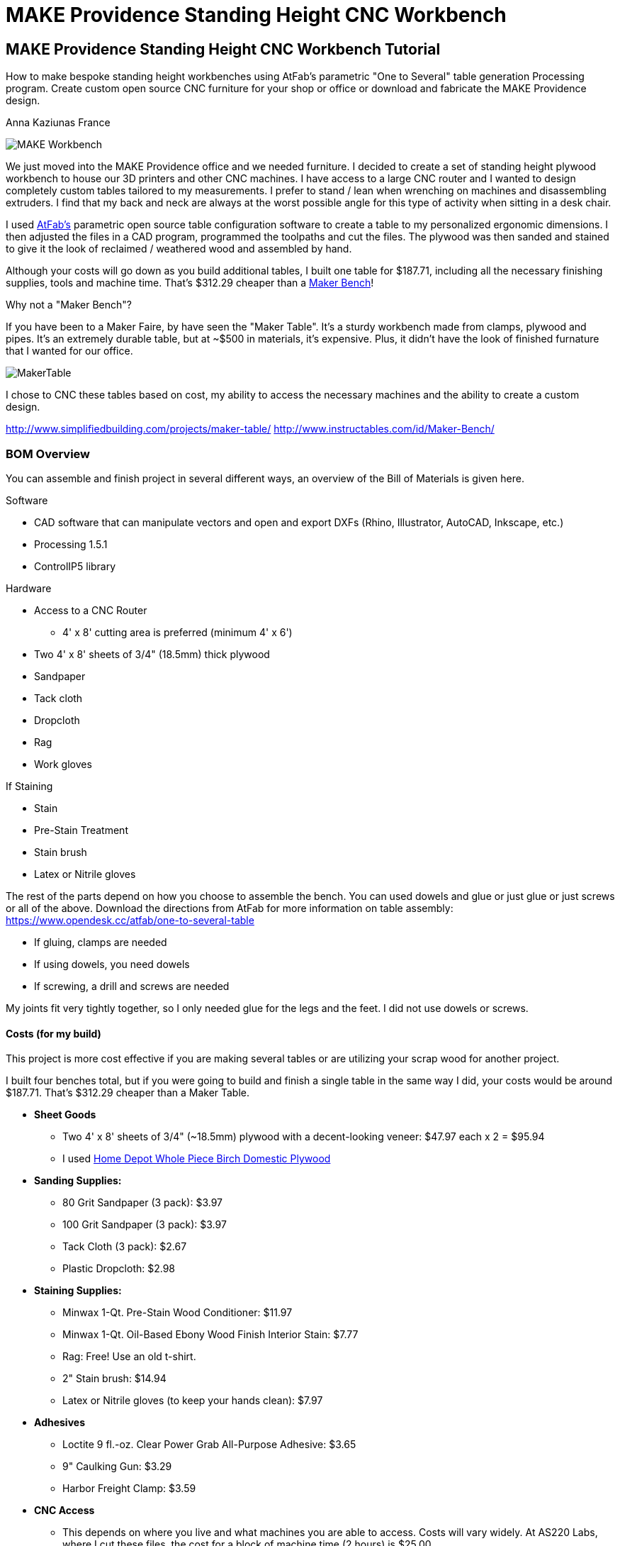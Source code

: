 = MAKE Providence Standing Height CNC Workbench

== MAKE Providence Standing Height CNC Workbench Tutorial

****
[role="lede"]
How to make bespoke standing height workbenches using AtFab's parametric "One to Several" table generation Processing program. Create custom open source CNC furniture for your shop or office or download and fabricate the MAKE Providence design. 

[role="byline"]
Anna Kaziunas France
****

image::images/MAKE_Workbench.jpg[]

We just moved into the MAKE Providence office and we needed furniture. I decided to create a set of standing height plywood workbench to house our 3D printers and other CNC machines. I have access to a large CNC router and I wanted to design completely custom tables tailored to my measurements. I prefer to stand / lean when wrenching on machines and disassembling extruders. I find that my back and neck are always at the worst possible angle for this type of activity when sitting in a desk chair. 


I used http://www.filson-rohrbacher.com/atfab.html[AtFab's] parametric open source table configuration software to create a table to my personalized ergonomic dimensions.  I then adjusted the files in a CAD program, programmed the toolpaths and cut the files. The plywood was then sanded and stained to give it the look of reclaimed / weathered wood and assembled by hand.  

Although your costs will go down as you build additional tables, I built one table for $187.71, including all the necessary finishing supplies, tools and machine time. That’s $312.29 cheaper than a http://www.instructables.com/id/Maker-Bench/[Maker Bench]!  

.Why not a "Maker Bench"?
****
If you have been to a Maker Faire, by have seen the "Maker Table".  It's a sturdy workbench made from clamps, plywood and pipes.  It's an extremely durable table, but at ~$500 in materials, it's expensive.  Plus, it didn't have the look of finished furnature that I wanted for our office.  

image::images/MakerTable.jpg[]

I chose to CNC these tables based on cost, my ability to access the necessary machines and the ability to create a custom design.

http://www.simplifiedbuilding.com/projects/maker-table/
http://www.instructables.com/id/Maker-Bench/
****


=== BOM Overview

You can assemble and finish project in several different ways, an overview of the Bill of Materials is given here.

.Software
* CAD software that can manipulate vectors and open and export DXFs (Rhino, Illustrator, AutoCAD, Inkscape, etc.)
* Processing 1.5.1
* ControlIP5 library

.Hardware
* Access to a CNC Router 
** 4' x 8' cutting area is preferred (minimum 4' x 6')
* Two 4' x 8' sheets of 3/4" (18.5mm) thick plywood
* Sandpaper
* Tack cloth
* Dropcloth
* Rag 
* Work gloves 

.If Staining
* Stain
* Pre-Stain Treatment
* Stain brush
* Latex or Nitrile gloves 

The rest of the parts depend on how you choose to assemble the bench.  You can used dowels and glue or just glue or just screws or all of the above. Download the directions from AtFab for more information on table assembly: https://www.opendesk.cc/atfab/one-to-several-table

* If gluing, clamps are needed
* If using dowels, you need dowels
* If screwing, a drill and screws are needed

My joints fit very tightly together, so I only needed glue for the legs and the feet.  I did not use dowels or screws.  

==== Costs (for my build)

This project is more cost effective if you are making several tables or are utilizing your scrap wood for another project.

I built four benches total, but if you were going to build and finish a single table in the same way I did, your costs would be around $187.71.  That's $312.29 cheaper than a Maker Table.

* *Sheet Goods*
** Two 4' x 8' sheets of 3/4" (~18.5mm) plywood with a decent-looking veneer: $47.97 each x 2 = $95.94 
** I used http://www.homedepot.com/p/Project-Panels-Whole-Piece-Birch-Domestic-Plywood-Price-Varies-by-Size-165921/100077837#[Home Depot Whole Piece Birch Domestic Plywood]
* *Sanding Supplies:* 
** 80 Grit Sandpaper (3 pack): $3.97
** 100 Grit Sandpaper (3 pack): $3.97
** Tack Cloth (3 pack): $2.67
** Plastic Dropcloth: $2.98
* *Staining Supplies:* 
** Minwax 1-Qt. Pre-Stain Wood Conditioner: $11.97
** Minwax 1-Qt. Oil-Based Ebony Wood Finish Interior Stain: $7.77
** Rag: Free! Use an old t-shirt.
** 2" Stain brush: $14.94
** Latex or Nitrile gloves (to keep your hands clean): $7.97 
* *Adhesives*
** Loctite 9 fl.-oz. Clear Power Grab All-Purpose Adhesive: $3.65
** 9" Caulking Gun: $3.29
** Harbor Freight Clamp: $3.59
* *CNC Access* 
** This depends on where you live and what machines you are able to access.  Costs will vary widely. At AS220 Labs, where I cut these files, the cost for a block of machine time (2 hours) is $25.00. 

*Total Cost: $187.71*

You probably have some of this stuff laying around, so your costs may be far less.  The cost per table decreases as you build more of them.  

If you have a fully equipped workshop, you probably only need the plywood and the machine time which *brings the cost down to $120.94*.

NOTE: Harbor Freight (http://www.harborfreight.com/) is a great place to buy cheap clamps.  I used Locktite Power Grab clear glue for this project with a caulk gun, but you can use any clear wood glue.  

=== Where to Get CNC Access? 

Machine access is a important part of this project.  You will need to use a CNC machine to cut these files and complete this project. A machine with a 4' x 8' (1219.2mm x 2438.4mm) bed is preferred, as plywood commonly comes in 4' x 8' sheets. The larger the sheet size, the easier it is to arrange the parts and less waste material generated. However, you could make this design work on with 4' x 6' cutting area.  

There are numerous http://fab.cba.mit.edu/about/labs/[FabLabs], http://makerspace.com/makerspace-directory[Makerspaces], http://hackerspaces.org/wiki/List_of_ALL_Hacker_Spaces[Hackerspaces] and http://www.techshop.ws/locations.html[TechShops] popping up all over the world where you can access a large CNC router. Check out their directories for how to get trained and get machine access near you so you can start busting out (almost) infinitely configurable furniture.

Yoou _could_ design your furnature and have someone else fabricate it for you, but where's the fun in that?  If you can't get machine access, you could use find independent fabricator through https://www.fabhub.io/[FabHub] or http://www.100kgarages.com/[100kGarages] to cut the files for you. 

=== 1. Measure Your Workspace 

The MAKE Providence office has some funky wall features, with two pipes jutting out of the floor in the exact area I wanted to put two of the workbenches. I considered building custom tables to enclose the pipes. In the end, I decided that reconfigurability was important for our office.  I created two workbenches that span the wall between the pipes, no custom cuts needed. 

My version of this workbench extends 1042mm above the ground. If you make them taller, check you wall to make sure your light switch (if on the same wall) is still accessible. 

image::images/Measuring_9616.jpg[]

image::images/Measuring_9619.jpg[]

image::images/Measuring_9655.jpg[]

To get a feel for how the benches would occupy space, I measured the bench width from the wall and marked the measurements with tape.  I then marked off the area with more tape and took measurements. 

=== 2. Design, Ergonomic and Materials Decisions

The biggest factor to take into consideration when designing customized standing height tables is your individual measurements. Where do your arms rest when you are standing? This determines the height of the tables.  The table height should be at or just below bent elbow height.  

I am 5'7" and 41" (1042mm) tall is perfect for me, but you should measure yourself to see what is right for you - after all, this is a design is parametric and completely customizable (with a little CAD work). 

===== Determine Table Dimensions

What size do your tables need to be to fit into your workspace? Determine the dimensions of your table or tables and record them.  You will need to enter them into the parametric AtFab app.  

.Anna's Standing Height Workbench Dimensions
[format="csv",width="30%",cols="2"]
|======
Table Width,600mm
Table Length,1520mm
Table Height,1042mm 
|======

.Image http://www.wired.com/images_blogs/wiredscience/2012/09/mf-standing-deskb_f.jpg[courtsey of Wired]
image::images/Standing_Desk_Ergonimic.jpg[]

=== 2. Procure Your Materials 

These workbenches can be machined in many different materials. I optimized my files for 18.5mm thick plywood. Plywood has some advantages over other materials for this type of project, it has a little give to it.  If you make your joints a little too tight, or if you plywood has a lot of variable thickness, you can use a mallet to pound in the tight joints and the wood will give enough to accommodate it. 

To make one workbench you will need two sheets of 4' x 8' plywood, there will be some waste, but some of the material will be used for tests and you can use the scraps for another project.  

===== Check for straight boards

Regardless of where you purchase your wood, take the time to look down the length of each sheet of plywood.  Make sure that it is straight.  If the wood is bent, you will run into issues with your furniture fitting together properly. 

I have had good results with Home Depot Pure Bond Plywood (http://www.homedepot.com/p/Project-Panels-Whole-Piece-Birch-Domestic-Plywood-Price-Varies-by-Size-165921/100077837#[Birch - $47.97] and http://www.homedepot.com/p/PureBond-23-32-in-x-4-ft-x-8-ft-Poplar-Plywood-770579/203335841#.UrdsQmRDsug[Poplar - $39.97]) The Birch veneer looks a bit nicer, oak plywood would also be a good choice. This type of plywood is commonly available.  Don't buy plywood that does not have a nice veneer, you will be disappointed with the end result. 

Avoid wood with visible "voids" or places where the laminated wood has come apart and left a hole, especially on the top surface.  Plywood of this type typically has one "A" side (nice surface, no knots) and one "B" side that is acceptable, but not quite as nice.  When the furniture is finished, you will only see one side. Cut with the "A" side up.  Make sure one side is perfect, don't worry about the other side, unless it has a lot of voids. 

Don't be afraid to ask the store staff for help. I have found that most employees at stores like Home Depot and Lowes will be happy to help you sort through the stack and move pallets for you if you are not finding straight or plywood that is in good condition.  Wood is expensive, don't buy crappy wood.  Take the time to sort through the stack.    

image::images/HomeDepotPallets.jpg[]

===== Get same type of wood

If possible, get all your wood for your project at once and get all the sheets of plywood from the same pallet.  Thickness can differ dramatically from sheet to sheet, but will vary less within the same pallet.  Also, the wood veneers will differ slightly when wood is selected from different pallets.  It will be more difficult to match the grain and the wood may not take stain or tearout in the same way.  More on that later.

I had to select wood from two different pallets for this project and I had very different results, especially with tearout from the different wood types, same Home Depot skew.  Natural materials have variation.  Keep this in mind when selecting wood. 

===== Measure at store

As you pull sheets of the pallet and look for voids and check for straightness, measure the thickness of the plywood with digital calipers. If two sheets are radically off (by a mm in thickness), choose another sheet that is closer to the first sheet's dimensions. 

=== 3. Measure Your Plywood (yes - again)

[quote, Wood Magazine (online no author attribution) 2013]
____
Plywood has unreliable stated thickness. The tendency for hardwood plywood panels to vary in thickness from their stated dimension can be frustrating. If you buy a 3/4"-thick panel, for instance, it may stray 1/64" to 1/32" from that thickness.
____
Source http://www.woodmagazine.com/materials-guide/lumber/what-you-need-to-know-about-plywood/[Wood Magazine]

Measure your material again with digital calipers.  This is important for proper joint fit. Make a little chart for yourself.  Measure the thickness of each piece of plywood at several points along the length / width if the material.  There will be variations.  Record your measurements.  

For the first workbench, there were only a few straight sheets left. One sheet was almost a millimeter thicker than the other. I bought them anyway and my design turned out ok, but it is something to be aware of.  

.Variable Plywood Thickness (Anna's Wood):

* Sheet 1 ranged from: 17.5 - 17.8
* Sheet 2 ranged from: 18.3 - 18.5 (absolute max, 18.3 most common width)

The material thickness is an necessary input value for the AtFab parametric app and will determine if your joints are big enough to fit together.  It is better to be a little too tight than too loose.  However, if your joints are too small for the pieces to slot together, you will be in trouble.  You can always fill cracks with glue, use the max thickness measurement to input into the App. 

image::images/calipers.jpg[] 

=== 4. Create CAD Files

Next you need to design your table using Computer-Aided Design software (CAD).  I used a Alpha version of AtFab Parametric "One to Several" Table which currently runs on the desktop in Processing, but is slated to be available soon online at the AtFab site (http://atfab.co/).  

===== AtFab Parametric "One to Several" Table 

This table, created by award-winning architects Filston and Rohrbacher (http://filson-rohrbacher.com/) be configured into many different variations by using sliders on the Processing app.  

.AtFab "One to Several" Table 
image::images/one-to-several.jpg[]

.Some variations of the "One to Several" Table 
image::images/oneToSeveral.jpg[]

===== The Online Apps (coming soon): 
* http://www.filson-rohrbacher.com/atfab_002_trans.html

NOTE:  NOTE TO MAKE EDITORS - Anna asked for permission to host the "One to Several" table Processing code in this project's Github repo.  Which should be no problem, because this is an OSHW project, awaiting a "official" response. We can define a link for the article and link up to the full tutorial later.  

.Parametric Processing code: 

To be able to run the Processing sketch you need to install the correct version and some dependencies:

.Install Processing and the dependencies
* Developed in Processing 1.5.1 - download from processing.org
* Needs the ControlIP5 library: http://www.sojamo.de/libraries/controlP5/
* Download ControlIP5: https://code.google.com/p/controlp5/downloads/detail?name=controlP5-1.5.2.zip&can=2&q=

.One to Several Table Processing Sketch
image::images/Processing_Sketch2.png[]

.AtFab Parametric Design App
image::images/AtFab_ParametricDesignApp2.png[]

.Values Entered int AtFab App
[format="csv",width="30%",cols="2"]
|======
Table_Width,600mm
Table_Length,1520mm
Table_Height,1042mm 
Constant_Ratio, no
Lock_Proportion, no
Dowel Holes, yes
Sniglet Rows, 5.0
Material Thickness, 18.5mm
Dowel Diameter, 6.5
|======

I entered my values into the app and clicked "save" to export my custom design to a DXF file.  

===  Bounding Box 

In the past, I have had issues with files rescaling slightly when I opening them up in another program. The best way to avoid this is to open the exported DXF in our favorite CAD program and then draw and overlay a box that is the same dimensions as your table top to verify the dimensions are what you specified.  

=== Lengthen Legs

Use your favorite CAD program to lengthen the legs of the table to 41" (1042mm).  The parametric app is awesome, but it doesn't yet lengthen the table legs.  You'll need to do in manually in a CAD program.  

Anne Filston recommended lengthening the legs this way:

image::images/AtFAB_TBL-height_diagram.png[]

I drew a box around the table to the height dimension I was looking for and then moved the vectors. 

image::images/movingLegs2.png[]
image::images/movingLegs.png[]

Make sure to join all the vectors into one continuous shape.  This is necessary for generating the machine toolpaths.  If you are cutting these files on a ShopBot, you can also use the excellent "Join" tool in PartWorks.  

=== Rearrange the parts

When the vectors are exported, the parts need to be rearranged in order to fit on a 4' x 8' sheet of plywood.  

.4' x 8' sheet dimensions shown in white
image::images/ImportedVectorsPartworks.png[]

=== PartWorks

If you are cutting on a ShopBot and are using PartWorks, make sure the Join vectors.

.Canvas Size (sheet size): 
* Width: 8ft = 96in = 2438.4mm 
* Height: 4ft = 48in = 1219.2mm 
* Set up your file in mm to avoid any possible resizing issues. The DXF you export from the app is in mm.  

Use an offset tool to create a 25.4 border inside the job / canvas dimensions to avoid hitting the screws. You will need to use to use screws to secure the wood to the bed of the machine (unless you have a vacuum hold down system for your machine).  

.Leg and test cut layout
image::images/LegLayout2.png[]

.Top and crosspeice layout
image::images/TopLayout.png[]

While there is some wasted space with this layout, you can use the excess to do your test cuts to verify the fit or reuse the scrap for another job. If cutting more than one table, utilize the extra space for additional crosspieces and feet *after making the test cuts*. 

=== 5. Program Toolpaths

Next you need to think about how you want to cut your tables. If you are adding a decorative image etched into the surface of the wood (like the MAKE robot in this project) or drill holes, you will need to create additional tool paths.  I also highly recommend you download the machining and assembly instructions that come with the default version of the AtFab One to Several Table from the OpenDesk site: https://www.opendesk.cc/atfab/one-to-several-table These directions clearly specify which toolpaths are "inside" and which are "outside".

===== Make Cutting Decisions

If you are short on machining time or want to simplify this project, you only need to cut two toolpaths.  There is one toolpath for a inside cut (the "cross" notches on the table top) and one outside cut for the rest of the file.  Inside and outside cuts refer to what side of the vector the bit cuts on.  The tool removes a significant portion of material, so it is important that you program your cuts properly or the parts won't fit together. 

===== Plan Toolpaths

If you plan to use dowels to attach your parts, you will need to drill holes for the pegs to slot into, this creates an extra toolpath and increases machining time.  I didn't use the dowels for assembly, although I did machine the holes. 

Toolpaths must be cut in the proper order.  You don't want to cut out a part and then attempt to etch part of the loose part away or drill holes into it.  You should then etch away material first, drill your holes first, then do your inside cuts, followed by the outside cuts. 

You should be able to preview your toolpaths in your machine file preparation software.  As I mentioned above, I used PartWorks to create my tool paths.  This is vital for understanding proper bit selection.  If you have a part with tiny features or small curves, you need to make sure that your bit is small enough to get into these spaces.  If the tool is too large, it will obliterate your design.  

===== Bit selection

Here are the bit sizes I used for each toolpath in this file.

.Five Toolpaths and bit sizes
. Test cuts 1/4'
. Robot pocket 1/8"
. Drill 1/4"
. Inside profile 1/4"
. Outside profile 1/4"

All bits used were downcut bits. More on that below. 

I hate cutting off tabs, but they are necessary to hold the cut pieces in place and keep them from moving around when cutting. Tabs are also necessary to maintain some of the structural integrity of the overall sheet of plywood, which will look like artsy Swiss cheese by the time you are done cutting.   

However, there's a way around the tabs - if you are cutting wood. Use a "downcut" or "downsprial" bit.  These bits force the chips down into the bed, packing around the cut piece and holding it in place.  I cut all my wooden parts this way.   

NOTE: More on this later in the online version.

===== Feeds & Speeds

Feeds and speeds are determined by a mathematical formula to give you basic safe settings for the bit used and material cut. As you gain experience you can push the tool harder to reduce cutting time.  You want to move the tool as fast as the chipload for your bit will allow, without breaking your bit or sacrificing finish quality as heat will build up and can catch fire if you move the tool too slowly. 

NOTE: More on this later in the online version. 

.The feeds and speeds I used on a ShopBot PRS Standard:
* 1/4" Endmill: 
** Stepover: 0.125"
** Spindle Speed: 12000 r.p.m. (at 1400 I was getting too much screetching)
** Feed Rate: 3.2 inches/sec 
** Plunge Rate: 1.0 inches/sec
* 1/8" Endmill: 
** Stepover: 0.125"
** Spindle Speed: 14000 r.p.m.
** Feed Rate: 3.27 inches/sec 
** Plunge Rate: 1.1 inches/sec

NOTE: These are preliminary settings, I used these to cut, but I may optimize later for the online version. 

===== Chip Load

Chipload is the amount of material removed with each rotation of the bit.  The smaller the bit, the less material it can remove with each pass. The tool manufacture Onsrud is a fantastic source of information on chip load for different types of bits: http://www.onsrud.com/plusdocs/Doc/index.html?model.code=FeedSpeeds

NOTE: More on chipload and feeds and speeds will be added for the online tutorial

===== Create Toolpaths

I am not going to get into how to create toolpaths in PartWorks, ShopBot has already done a fantastic job of that on the tutorials section of their site: http://www.shopbottools.com/msupport/tutorials.htm

=== 6. Test Cuts

Cut your test cut toolpath first. You many need to adjust your file to get your parts to fit together properly. If your test cuts don't fit together on the first try - see the "dial in fit" section below. 

===== Dial In Fit

Slot your test pieces together.  According to Filston and Rohrbacher's documentation, you should be able to fit 1-3 business cards through the joints when they are slotted together. Refer to their documentation for more details: https://www.opendesk.cc/atfab/one-to-several-table 

image::images/Routing_TestCuts_9725.jpg[]

NOTE: Tips from Anne Filston - Anna needs to verify, she had a little trouble making this actually work in practice.  Don't publish this quote, from a private email. 

[quote, Tips from Anne Filston, via a private email]
____
To dial in the right fit, you'll actually need to scale up the entire CAD file by a very small increment. Measure the width of your "plus" opening and the material thickness, subtract the "+" dimension from the material thickness dimension and divide by half. Then scale your drawing by that number. This should get you in the ballpark.
____


=== 7. Cut Files

Once you are satisfied with your test fits, you need to cut your files.  This is the fun part.  Go ShopBot go!  Remember to wear eye and ear protection.  

Set up your machine, put the appropriate bit in the collet and run your toolpaths in the correct cutting order.  

Note: will post movie files of routing MAKE robot online. 

IMG_9761.MOV
IMG_9759.MOV

image::images/Routing_Pocket_Robot_9782.jpg[]
image::images/Routing_9791.jpg[]
image::images/Routing_9793.jpg[]
image::images/Routing_9795.jpg[]

=== 8. Finishing

Finishing your plywood will make a huge difference in the appearance of your completed table.  To give basic plywood tha appearance of reclaimed walnut, try the finishing technique below.  First sand the piece, there will be rough edges on the bottom side of the cuts from the downspiral bit.  

image::images/Final_Cut_Pieces_9819.jpg[]

===== Sand!

I used 80 grit sandpaper for sanding off the minor tearout caused by the downspiral bit.  The front edges were perfectly clean.  I used 80 and 150 grit sandpaper to smooth out the pocket cut robots and to smooth the top surface where needed.    

TIP: Use the foot piece as a sanding block.  Wrap the sandpaper around the block and sand away, it will make your job much easier.  

image::images/Sanding_9941.jpg[]
image::images/Sanding_9953.jpg[]
image::images/Sanding_Robot_9955.jpg[]

.About Tearout

image::images/Routing_Knot_9961.jpg[]

Sometimes plywood can tear out or splinter along the edge of the cutting tool.  The wood fibers are all going in the same direction and the bit can cause them to "tearout". Using sharp tools will help to minimize tearout.  

For the purposes of this project, we don't need to worry too much about tearout on the bottom of our cuts because they will be hidden.  

However, for the purposes of illustrating the tearout, I'll discuss it briefly. It is also the case that plywood from different pallets, but technically the "same" type plywood can tear out completely differently when you rout it. 

NOTE: In the online version, talk more about downsprial, upspiral and compression bits and the advantages / disadvantages of each.  More about tooling.  

.Downcut bit, no tearout, just minor fibers to sand away
image::images/DowncutBottom_9901.jpg[]

.Downcut bit, no tearout, just minor fibers to sand away
image::images/TearOut_9981.jpg[]

.Technically the "same" plywood, but from a different pallet. There is some tearout, but this is the "bottom" side of our cuts and will be completely hidden when the table is assembled. 
image::images/TearOut2_9989.jpg[]

.Tooling Marks

You will also have some tooling marks from the router, sand them away or leave them, it's up to you.  

image::images/ToolingMarks_9905.jpg[]
image::images/ToolingMarks_9931.jpg[]
image::images/ToolingMarks_9911.jpg[]

===== Stain or Paint

Test your plywood on a scrap piece of each sheet before applying it to the finished pieces.  Different plywoods take stain differently and you want to make sure you love it before you commit to it. Use stain pre-treater to get a more even stain application. 

.Oil based stains are messy - use a tarp
image::images/TarpTime_9969.jpg[]

.Use a test piece before committing, I cut lots of extra feet
image::images/StainFeet_0085.jpg[]

.Apply pre-stain with a brush according to instructions on can
image::images/PreStainIMG_0069.jpg[]

.Brush on the ebony stain with a stain brush and then wipe away after a few minutes when wet for a dark, weathered look with visible grain
image::images/Stain_0076.jpg[]

=== 9. Assembly

Assemble the workbench in this order or it won't fit together properly and you will get frustrated.  

===== Cross pieces

image::images/Assembly_Crosspieces_0138.jpg[]

===== Back + Cross Pieces 

image::images/Assembly_0141.jpg[]
image::images/Assembly_0113.jpg[]

===== Side

image::images/Assembly_0115.jpg[]

.If it is close, but too tight to slot together, give it some encouragement with a mallet.  I only had a hammer. 
image::images/Assembly_Hammer_0147.jpg[]

===== Front

image::images/Assembly_0121.jpg[]

===== Other Side

image::images/Assembly_0123.jpg[]

===== Top

image::images/Assembly_Top.jpg[]

===== Glue Legs and Feet

image::images/Assembly_Glue_0125.jpg[]
image::images/Assembly_Glue_0134.jpg[]

.Clamp

image::images/Assembly_Clamp_0137.jpg[]

===== DONE!

Stand back and admire your work!

image::images/WorkbenchIMG_0190.jpg[]
image::images/WorkbenchIMG_0221.jpg[]
image::images/WorkbenchIMG_0223.jpg[]
image::images/WorkbenchIMG_0250.jpg[]
image::images/WorkbenchIMG_0267.jpg[]
image::images/WorkbenchIMG_0289.jpg[]

.Put your machines on it!
image::images/WorkbenchIMG_0341.jpg[]

=== 10. Get Rid of the Fumes

Oil based stain stinks.  Light a match to burn off the fumes or better yet, light a whole bunch of candles.  Some other folk remedies include a bucket of water with vinegar and cotton balls soaked in almond extract to help adsorb the smell.

=== 11. Share Your Design

We want to see your open source parametric table!  Send your designs, stories and experiences to anna at makermedia dot com.

